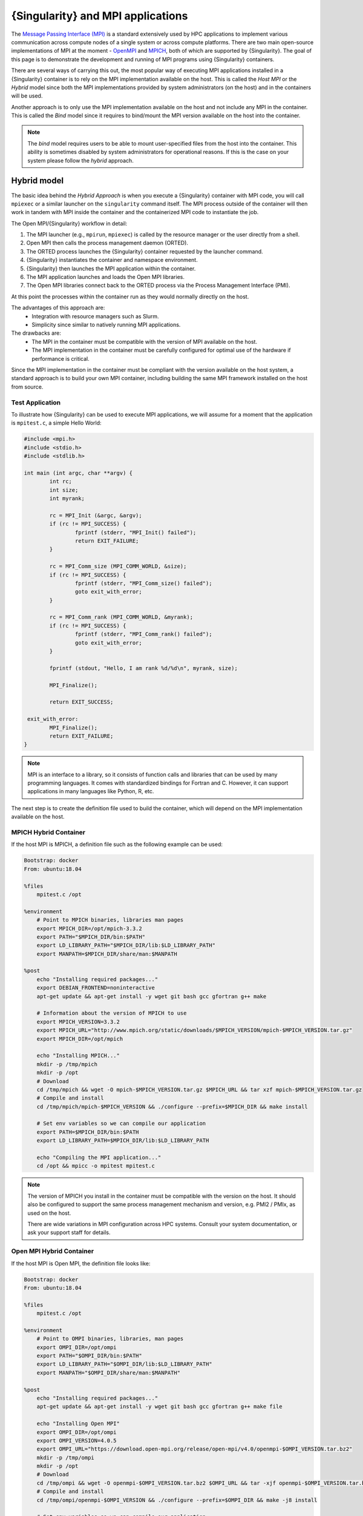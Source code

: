 .. _mpi:

==================================
{Singularity} and MPI applications
==================================

.. _sec-mpi:

The `Message Passing Interface (MPI) <https://mpi-forum.org>`_
is a standard extensively used by HPC applications to implement various communication
across compute nodes of a single system or across compute platforms.
There are two main open-source implementations of MPI at the
moment - `OpenMPI <https://www.open-mpi.org/>`_ and `MPICH <https://www.mpich.org/>`_,
both of which are supported by {Singularity}. The goal of this page is to
demonstrate the development and running of MPI programs using {Singularity} containers.

There are several ways of carrying this out, the most popular way of
executing MPI applications installed in a {Singularity} container is to rely on the
MPI implementation available on the host. This is called the *Host MPI* or
the *Hybrid* model since both the MPI implementations provided by system
administrators (on the host) and in the containers will be used.

Another approach is to only use the MPI implementation available on the host and
not include any MPI in the container. This is called the *Bind* model since it
requires to bind/mount the MPI version available on the host into the container.

.. note::

    The *bind* model requires users to be able to mount user-specified
    files from the host into the container. This ability is sometimes
    disabled by system administrators for operational reasons. If this
    is the case on your system please follow the *hybrid* approach.

------------
Hybrid model
------------

The basic idea behind the *Hybrid Approach* is when you execute a {Singularity}
container with MPI code, you will call ``mpiexec`` or a similar launcher on the
``singularity`` command itself. The MPI process outside of the container will
then work in tandem with MPI inside the container and the containerized MPI code
to instantiate the job.

The Open MPI/{Singularity} workflow in detail:

1. The MPI launcher (e.g., ``mpirun``, ``mpiexec``) is called by the resource manager or the user directly from a shell.
2. Open MPI then calls the process management daemon (ORTED).
3. The ORTED process launches the {Singularity} container requested by the launcher command.
4. {Singularity} instantiates the container and namespace environment.
5. {Singularity} then launches the MPI application within the container.
6. The MPI application launches and loads the Open MPI libraries.
7. The Open MPI libraries connect back to the ORTED process via the Process Management Interface (PMI).

At this point the processes within the container run as they would normally directly on the host.

The advantages of this approach are:
  - Integration with resource managers such as Slurm.
  - Simplicity since similar to natively running MPI applications.

The drawbacks are:
  - The MPI in the container must be compatible with the version of MPI
    available on the host.
  - The MPI implementation in the container must be carefully
    configured for optimal use of the hardware if performance is
    critical.

Since the MPI implementation in the container must be compliant with
the version available on the host system, a standard approach is to
build your own MPI container, including building the same MPI
framework installed on the host from source.


Test Application
================

To illustrate how {Singularity} can be used to execute MPI applications, we will
assume for a moment that the application is ``mpitest.c``, a simple Hello World:

.. code-block:: c

	#include <mpi.h>
	#include <stdio.h>
	#include <stdlib.h>

	int main (int argc, char **argv) {
		int rc;
		int size;
		int myrank;

		rc = MPI_Init (&argc, &argv);
		if (rc != MPI_SUCCESS) {
			fprintf (stderr, "MPI_Init() failed");
			return EXIT_FAILURE;
		}

		rc = MPI_Comm_size (MPI_COMM_WORLD, &size);
		if (rc != MPI_SUCCESS) {
			fprintf (stderr, "MPI_Comm_size() failed");
			goto exit_with_error;
		}

		rc = MPI_Comm_rank (MPI_COMM_WORLD, &myrank);
		if (rc != MPI_SUCCESS) {
			fprintf (stderr, "MPI_Comm_rank() failed");
			goto exit_with_error;
		}

		fprintf (stdout, "Hello, I am rank %d/%d\n", myrank, size);

		MPI_Finalize();

		return EXIT_SUCCESS;

	 exit_with_error:
		MPI_Finalize();
		return EXIT_FAILURE;
	}

.. note::
    MPI is an interface to a library, so it consists of function calls and
    libraries that can be used by many programming languages. It comes with
    standardized bindings for Fortran and C. However, it can support
    applications in many languages like Python, R, etc.

The next step is to create the definition file used to build the
container, which will depend on the MPI implementation available on
the host.

MPICH Hybrid Container
======================

If the host MPI is MPICH, a definition file such as the following example can be used:

.. code-block::

    Bootstrap: docker
    From: ubuntu:18.04

    %files
        mpitest.c /opt

    %environment
        # Point to MPICH binaries, libraries man pages
        export MPICH_DIR=/opt/mpich-3.3.2
        export PATH="$MPICH_DIR/bin:$PATH"
        export LD_LIBRARY_PATH="$MPICH_DIR/lib:$LD_LIBRARY_PATH"
        export MANPATH=$MPICH_DIR/share/man:$MANPATH

    %post
        echo "Installing required packages..."
        export DEBIAN_FRONTEND=noninteractive
        apt-get update && apt-get install -y wget git bash gcc gfortran g++ make

        # Information about the version of MPICH to use
        export MPICH_VERSION=3.3.2
        export MPICH_URL="http://www.mpich.org/static/downloads/$MPICH_VERSION/mpich-$MPICH_VERSION.tar.gz"
        export MPICH_DIR=/opt/mpich

        echo "Installing MPICH..."
        mkdir -p /tmp/mpich
        mkdir -p /opt
        # Download
        cd /tmp/mpich && wget -O mpich-$MPICH_VERSION.tar.gz $MPICH_URL && tar xzf mpich-$MPICH_VERSION.tar.gz
        # Compile and install
        cd /tmp/mpich/mpich-$MPICH_VERSION && ./configure --prefix=$MPICH_DIR && make install

        # Set env variables so we can compile our application
        export PATH=$MPICH_DIR/bin:$PATH
        export LD_LIBRARY_PATH=$MPICH_DIR/lib:$LD_LIBRARY_PATH

        echo "Compiling the MPI application..."
        cd /opt && mpicc -o mpitest mpitest.c

.. note::

   The version of MPICH you install in the container must be
   compatible with the version on the host. It should also be
   configured to support the same process management mechanism and
   version, e.g. PMI2 / PMIx, as used on the host.

   There are wide variations in MPI configuration across HPC
   systems. Consult your system documentation, or ask your support
   staff for details.
        

Open MPI Hybrid Container
=========================

If the host MPI is Open MPI, the definition file looks like:

.. code-block::

    Bootstrap: docker
    From: ubuntu:18.04

    %files
        mpitest.c /opt

    %environment
        # Point to OMPI binaries, libraries, man pages
        export OMPI_DIR=/opt/ompi
        export PATH="$OMPI_DIR/bin:$PATH"
        export LD_LIBRARY_PATH="$OMPI_DIR/lib:$LD_LIBRARY_PATH"
        export MANPATH="$OMPI_DIR/share/man:$MANPATH"

    %post
        echo "Installing required packages..."
        apt-get update && apt-get install -y wget git bash gcc gfortran g++ make file

        echo "Installing Open MPI"
        export OMPI_DIR=/opt/ompi
        export OMPI_VERSION=4.0.5
        export OMPI_URL="https://download.open-mpi.org/release/open-mpi/v4.0/openmpi-$OMPI_VERSION.tar.bz2"
        mkdir -p /tmp/ompi
        mkdir -p /opt
        # Download
        cd /tmp/ompi && wget -O openmpi-$OMPI_VERSION.tar.bz2 $OMPI_URL && tar -xjf openmpi-$OMPI_VERSION.tar.bz2
        # Compile and install
        cd /tmp/ompi/openmpi-$OMPI_VERSION && ./configure --prefix=$OMPI_DIR && make -j8 install

        # Set env variables so we can compile our application
        export PATH=$OMPI_DIR/bin:$PATH
        export LD_LIBRARY_PATH=$OMPI_DIR/lib:$LD_LIBRARY_PATH

        echo "Compiling the MPI application..."
        cd /opt && mpicc -o mpitest mpitest.c
                
.. note::
      
   The version of Open MPI you install in the container must be
   compatible with the version on the host. It should also be
   configured to support the same process management mechanism and
   version, e.g. PMI2 / PMIx, as used on the host.

   There are wide variations in MPI configuration across HPC
   systems. Consult your system documentation, or ask your support
   staff for details.

      
Running an MPI Application
==========================

The standard way to execute MPI applications with hybrid {Singularity} containers is to
run the native ``mpirun`` command from the host, which will start {Singularity}
containers and ultimately MPI ranks within the containers.

Assuming your container with MPI and your application is already built,
the ``mpirun`` command to start your application looks like when your container
has been built based on the hybrid model:

.. code-block::

    $ mpirun -n <NUMBER_OF_RANKS> singularity exec <PATH/TO/MY/IMAGE> </PATH/TO/BINARY/WITHIN/CONTAINER>

Practically, this command will first start a process instantiating ``mpirun``
and then {Singularity} containers on compute nodes. Finally, when the containers
start, the MPI binary is executed:

.. code-block::

    $ mpirun -n 8 singularity run hybrid-mpich.sif /opt/mpitest
    Hello, I am rank 3/8
    Hello, I am rank 4/8
    Hello, I am rank 6/8
    Hello, I am rank 2/8
    Hello, I am rank 0/8
    Hello, I am rank 5/8
    Hello, I am rank 1/8
    Hello, I am rank 7/8

----------      
Bind model
----------

Similar to the *Hybrid Approach*, the basic idea behind the *Bind Approach* is to start the MPI
application by calling the MPI launcher (e.g., `mpirun`) from the host. The main difference between
the hybrid and bind approach is the fact that with the bind approach, the container usually does
not include any MPI implementation. This means that {Singularity} needs to mount/bind the MPI
available on the host into the container.

Technically this requires two steps:

1. Know where the MPI implementation on the host is installed.
2. Mount/bind it into the container in a location where the system will be able to find libraries and binaries.

The advantages of this approach are:
  - Integration with resource managers such as Slurm.
  - Container images are smaller since there is no need to add an MPI in the containers.

The drawbacks are:
  - The MPI used to compile the application in the container must be compatible with
    the version of MPI available on the host.
  - The user must know where the host MPI is installed.
  - The user must ensure that binding the directory where the host MPI is installed is
    possible.
  - The user must ensure that the host MPI is compatible with the MPI used to compile
    and install the application in the container.

The creation of a {Singularity} container for the bind model is based on the following steps:

1. Compile your application on a system with the target MPI implementation, as you would do
   to install your application on any system.
2. Create a definition file that includes the copy of the application from the host to the container
   image, as well as all required dependencies.
3. Generate the container image.

As already mentioned, the compilation of the application on the host is not different from
the installation of your application on any system. Just make sure that the MPI on the system
where you create your container is compatible with the MPI available on the platform(s) where
you want to run your containers. For example, a container where the application has been compiled
with MPICH will not be able to run on a system where only Open MPI is available, even if you mount
the directory where Open MPI is installed.

Bind Mode Definition File
=========================

A definition file for a container in bind mode is fairly straight
forward. The following example shows the definition file for the test
program, which in this case has been compiled on the host to
``/tmp/mpitest``:

.. code-block::

  Bootstrap: docker
  From: ubuntu:18.04

  %files
        /tmp/mpitest /opt/mpitest

  %environment
        export PATH="$MPI_DIR/bin:$PATH"
        export LD_LIBRARY_PATH="$MPI_DIR/lib:$LD_LIBRARY_PATH"


In this example, the application ``mpitest`` is copied from the host
into ``/opt``, so we will need to run it as ``/opt/mpitest`` inside
our container.

The environment section adds paths for binaries and libraries under
``$MPI_DIR`` - which we will need to set when running the container.


Running an MPI Application
==========================

When running our bind mode container we need to ``--bind`` our host's
MPI installation into the container. We also need to set the
environment variable ``$MPI_DIR`` in the container to point to the
location where the MPI installation is bound in.

Setting up the container in this way makes it semi-portable between
systems that have a version-compatible MPI installation, but under
different installation paths. You can also hard code the MPI path in
the definition file if you wish.


.. code-block::

    $ export MPI_DIR="<PATH/TO/HOST/MPI/DIRECTORY>"            
    $ mpirun -n <NUMBER_OF_RANKS> singularity exec --bind "$MPI_DIR" <PATH/TO/MY/IMAGE> </PATH/TO/BINARY/WITHIN/CONTAINER>

On an example system we may be using an Open MPI installation at
``/cm/shared/apps/openmpi/gcc/64/4.0.5/``. This means that the
commands to run the container in bind mode are:

    
.. code-block::

    $ export MPI_DIR="/cm/shared/apps/openmpi/gcc/64/4.0.5"
    $ mpirun -n 8 singularity exec --bind "$MPI_DIR" bind.sif /opt/mpitest
    Hello, I am rank 1/8
    Hello, I am rank 2/8
    Hello, I am rank 0/8
    Hello, I am rank 7/8
    Hello, I am rank 5/8
    Hello, I am rank 3/8
    Hello, I am rank 4/8
    Hello, I am rank 6/8


-----------------------
Batch Scheduler / Slurm
-----------------------
    
If your target system is setup with a batch system such as SLURM, a standard
way to execute MPI applications is through a batch script. The following
example illustrates the context of a batch script for Slurm that aims at
starting a {Singularity} container on each node allocated to the execution of
the job. It can easily be adapted for all major batch systems available.

.. code-block::

    $ cat my_job.sh
    #!/bin/bash
    #SBATCH --job-name singularity-mpi
    #SBATCH -N $NNODES # total number of nodes
    #SBATCH --time=00:05:00 # Max execution time

    mpirun -n $NP singularity exec /var/nfsshare/gvallee/mpich.sif /opt/mpitest

In fact, the example describes a job that requests the number of nodes specified
by the ``NNODES`` environment variable and a total number of MPI processes specified
by the ``NP`` environment variable. The example is also assuming that the container
is based on the hybrid model; if it is based on the bind model, please add the
appropriate bind options.

A user can then submit a job by executing the following SLURM command:

.. code-block::

    $ sbatch my_job.sh

    
---------------------
Alternative Launchers
---------------------

On many systems it is common to use an alternative launcher to start
MPI applications, e.g. Slurm's ``srun`` rather than the ``mpirun``
provided by the MPI installation. This approach is supported with
{Singularity} as long as the container MPI version supports the same
process management interface (e.g. PMI2 / PMIx) and version as is used
by the launcher.

In the bind mode the host MPI is used in the container, and should
interact correctly with the same launchers as it does on the host.


--------------------------
Interconnects / Networking
--------------------------

High performance interconnects such as Infiniband and Omnipath require
that MPI implementations are built to support them. You may need to
install or bind Infiniband/Omnipath libraries into your containers
when using these interconnects.

By default {Singularity} exposes every device in ``/dev`` to the
container. If you run a container using the ``--contain`` or
``--containall`` flags a minimal ``/dev`` is used instead. You may
need to bind in additional ``/dev/`` entries manually to
support the operation of your interconnect drivers in the container in
this case.

--------------------
Troubleshooting Tips
--------------------

If your containers run N rank 0 processes, instead of operating
correctly as an MPI application, it is likely that the MPI stack used
to launch the containerized application is not compatible with, or
cannot communicate with, the MPI stack in the container.

E.g. if we attempt to run the hybrid Open MPI container, but with
``mpirun`` from MPICH loaded on the host:

.. code-block::

    $ module add mpich
    $ mpirun -n 8 singularity run hybrid-openmpi.sif /opt/mpitest
    Hello, I am rank 0/1
    Hello, I am rank 0/1
    Hello, I am rank 0/1
    Hello, I am rank 0/1
    Hello, I am rank 0/1
    Hello, I am rank 0/1
    Hello, I am rank 0/1
    Hello, I am rank 0/1

If your container starts processes of different ranks, but fails with
communications errors there may also be a version incompatibility, or
interconnect libraries may not be available or configured properly
with the MPI stack in the container.

Please check the following things carefully before asking questions in
the {Singularity} community:

 - For the hybrid mode, is the MPI version on the host compatible with
   the version in the container? Newer MPI versions can generally
   tolerate some mismatch in the version number, but it is safest to
   use identical versions.
 - Is the MPI stack in the container configured to support the process
   management method used on the host? E.g. if you are launching tasks
   with ``srun`` configured for PMIx only, then a containerized MPI
   supporting PMI2 only will not operate as expected.
 - If you are using an interconnect other than standard Ethernet, are
   any required libraries for it installed or bound into the
   container? Is the MPI stack in the container configured correctly
   to use them?

We recommend using the {Singularity} Google Group or Slack Channel to
ask for MPI advice from the {Singularity} community. HPC cluster
configurations vary greatly and most MPI problems are related to MPI /
interconnect configuration, and not caused by issues in {Singularity}
itself.
